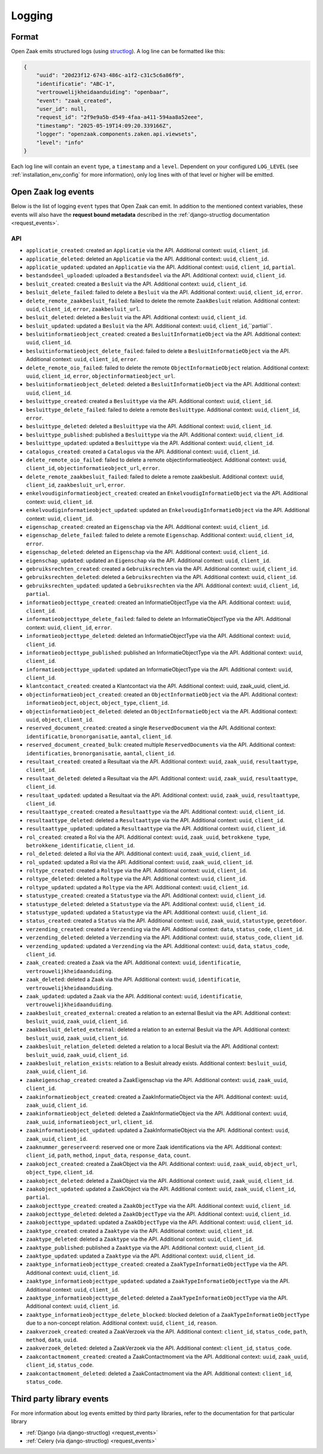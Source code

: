 .. _manual_logging:

Logging
=======

Format
------

Open Zaak emits structured logs (using `structlog <https://www.structlog.org/en/stable/>`_).
A log line can be formatted like this:

.. code-block:: json

    {
        "uuid": "20d23f12-6743-486c-a1f2-c31c5c6a86f9",
        "identificatie": "ABC-1",
        "vertrouwelijkheidaanduiding": "openbaar",
        "event": "zaak_created",
        "user_id": null,
        "request_id": "2f9e9a5b-d549-4faa-a411-594aa8a52eee",
        "timestamp": "2025-05-19T14:09:20.339166Z",
        "logger": "openzaak.components.zaken.api.viewsets",
        "level": "info"
    }

Each log line will contain an ``event`` type, a ``timestamp`` and a ``level``.
Dependent on your configured ``LOG_LEVEL`` (see :ref:`installation_env_config` for more information),
only log lines with of that level or higher will be emitted.

Open Zaak log events
--------------------

Below is the list of logging ``event`` types that Open Zaak can emit. In addition to the mentioned
context variables, these events will also have the **request bound metadata** described in the :ref:`django-structlog documentation <request_events>`.

API
~~~
* ``applicatie_created``: created an ``Applicatie`` via the API. Additional context: ``uuid``, ``client_id``.
* ``applicatie_deleted``: deleted an ``Applicatie`` via the API. Additional context: ``uuid``, ``client_id``.
* ``applicatie_updated``: updated an ``Applicatie`` via the API. Additional context: ``uuid``, ``client_id``, ``partial``.


* ``bestandsdeel_uploaded``: uploaded a ``Bestandsdeel`` via the API. Additional context: ``uuid``, ``client_id``.

* ``besluit_created``: created a ``Besluit`` via the API. Additional context: ``uuid``, ``client_id``.
* ``besluit_delete_failed``: failed to delete a ``Besluit`` via the API. Additional context: ``uuid``, ``client_id``, ``error``.
* ``delete_remote_zaakbesluit_failed``: failed to delete the remote ``ZaakBesluit`` relation. Additional context: ``uuid``, ``client_id``, ``error``, ``zaakbesluit_url``.
* ``besluit_deleted``: deleted a ``Besluit`` via the API. Additional context: ``uuid``, ``client_id``.
* ``besluit_updated``: updated a ``Besluit`` via the API. Additional context: ``uuid``, ``client_id``,``partial``.

* ``besluitinformatieobject_created``: created a ``BesluitInformatieObject`` via the API. Additional context: ``uuid``, ``client_id``.
* ``besluitinformatieobject_delete_failed``: failed to delete a ``BesluitInformatieObject`` via the API. Additional context: ``uuid``, ``client_id``, ``error``.
* ``delete_remote_oio_failed``: failed to delete the remote ``ObjectInformatieObject`` relation. Additional context: ``uuid``, ``client_id``, ``error``, ``objectinformatieobject_url``.
* ``besluitinformatieobject_deleted``: deleted a ``BesluitInformatieObject`` via the API. Additional context: ``uuid``, ``client_id``.

* ``besluittype_created``: created a ``Besluittype`` via the API. Additional context: ``uuid``, ``client_id``.
* ``besluittype_delete_failed``: failed to delete a remote ``Besluittype``. Additional context: ``uuid``, ``client_id``, ``error``.
* ``besluittype_deleted``: deleted a ``Besluittype`` via the API. Additional context: ``uuid``, ``client_id``.
* ``besluittype_published``: published a ``Besluittype`` via the API. Additional context: ``uuid``, ``client_id``.
* ``besluittype_updated``: updated a ``Besluittype`` via the API. Additional context: ``uuid``, ``client_id``.

* ``catalogus_created``: created a ``Catalogus`` via the API. Additional context: ``uuid``, ``client_id``.

* ``delete_remote_oio_failed``: failed to delete a remote objectinformatieobject. Additional context: ``uuid``, ``client_id``, ``objectinformatieobject_url``, ``error``.
* ``delete_remote_zaakbesluit_failed``: failed to delete a remote zaakbesluit. Additional context: ``uuid``, ``client_id``, ``zaakbesluit_url``, ``error``.

* ``enkelvoudiginformatieobject_created``: created an ``EnkelvoudigInformatieObject`` via the API. Additional context: ``uuid``, ``client_id``.
* ``enkelvoudiginformatieobject_updated``: updated an ``EnkelvoudigInformatieObject`` via the API. Additional context: ``uuid``, ``client_id``.

* ``eigenschap_created``: created an ``Eigenschap`` via the API. Additional context: ``uuid``, ``client_id``.
* ``eigenschap_delete_failed``: failed to delete a remote ``Eigenschap``. Additional context: ``uuid``, ``client_id``, ``error``.
* ``eigenschap_deleted``: deleted an ``Eigenschap`` via the API. Additional context: ``uuid``, ``client_id``.
* ``eigenschap_updated``: updated an ``Eigenschap`` via the API. Additional context: ``uuid``, ``client_id``.

* ``gebruiksrechten_created``: created a ``Gebruiksrechten`` via the API. Additional context: ``uuid``, ``client_id``.
* ``gebruiksrechten_deleted``: deleted a ``Gebruiksrechten`` via the API. Additional context: ``uuid``, ``client_id``.
* ``gebruiksrechten_updated``: updated a ``Gebruiksrechten`` via the API. Additional context: ``uuid``, ``client_id``, ``partial``.

* ``informatieobjecttype_created``: created an InformatieObjectType via the API. Additional context: ``uuid``, ``client_id``.
* ``informatieobjecttype_delete_failed``: failed to delete an InformatieObjectType via the API. Additional context: ``uuid``, ``client_id``, ``error``.
* ``informatieobjecttype_deleted``: deleted an InformatieObjectType via the API. Additional context: ``uuid``, ``client_id``.
* ``informatieobjecttype_published``: published an InformatieObjectType via the API. Additional context: ``uuid``, ``client_id``.
* ``informatieobjecttype_updated``: updated an InformatieObjectType via the API. Additional context: ``uuid``, ``client_id``.

* ``klantcontact_created``: created a Klantcontact via the API. Additional context: uuid, zaak_uuid, client_id.

* ``objectinformatieobject_created``: created an ``ObjectInformatieObject`` via the API. Additional context: ``informatieobject``, ``object``, ``object_type``, ``client_id``.
* ``objectinformatieobject_deleted``: deleted an ``ObjectInformatieObject`` via the API. Additional context: ``uuid``, ``object``, ``client_id``.

* ``reserved_document_created``: created a single ``ReservedDocument`` via the API. Additional context: ``identificatie``, ``bronorganisatie``, ``aantal``, ``client_id``.
* ``reserved_document_created_bulk``: created multiple ``ReservedDocuments`` via the API. Additional context: ``identificaties``, ``bronorganisatie``, ``aantal``, ``client_id``.

* ``resultaat_created``: created a Resultaat via the API. Additional context: ``uuid``, ``zaak_uuid``, ``resultaattype``, ``client_id``.
* ``resultaat_deleted``: deleted a Resultaat via the API. Additional context: ``uuid``, ``zaak_uuid``, ``resultaattype``, ``client_id``.
* ``resultaat_updated``: updated a Resultaat via the API. Additional context: ``uuid``, ``zaak_uuid``, ``resultaattype``, ``client_id``.

* ``resultaattype_created``: created a ``Resultaattype`` via the API. Additional context: ``uuid``, ``client_id``.
* ``resultaattype_deleted``: deleted a ``Resultaattype`` via the API. Additional context: ``uuid``, ``client_id``.
* ``resultaattype_updated``: updated a ``Resultaattype`` via the API. Additional context: ``uuid``, ``client_id``.

* ``rol_created``: created a Rol via the API. Additional context: ``uuid``, ``zaak_uuid``, ``betrokkene_type``, ``betrokkene_identificatie``, ``client_id``.
* ``rol_deleted``: deleted a Rol via the API. Additional context: ``uuid``, ``zaak_uuid``, ``client_id``.
* ``rol_updated``: updated a Rol via the API. Additional context: ``uuid``, ``zaak_uuid``, ``client_id``.

* ``roltype_created``: created a ``Roltype`` via the API. Additional context: ``uuid``, ``client_id``.
* ``roltype_deleted``: deleted a ``Roltype`` via the API. Additional context: ``uuid``, ``client_id``.
* ``roltype_updated``: updated a ``Roltype`` via the API. Additional context: ``uuid``, ``client_id``.

* ``statustype_created``: created a ``Statustype`` via the API. Additional context: ``uuid``, ``client_id``.
* ``statustype_deleted``: deleted a ``Statustype`` via the API. Additional context: ``uuid``, ``client_id``.
* ``statustype_updated``: updated a ``Statustype`` via the API. Additional context: ``uuid``, ``client_id``.

* ``status_created``: created a ``Status`` via the API. Additional context: ``uuid``, ``zaak_uuid``, ``statustype``, ``gezetdoor``.

* ``verzending_created``: created a ``Verzending`` via the API. Additional context: ``data``, ``status_code``, ``client_id``.
* ``verzending_deleted``: deleted a ``Verzending`` via the API. Additional context: ``uuid``, ``status_code``, ``client_id``.
* ``verzending_updated``: updated a ``Verzending`` via the API. Additional context: ``uuid``, ``data``, ``status_code``, ``client_id``.

* ``zaak_created``: created a ``Zaak`` via the API. Additional context: ``uuid``, ``identificatie``, ``vertrouwelijkheidaanduiding``.
* ``zaak_deleted``: deleted a ``Zaak`` via the API. Additional context: ``uuid``, ``identificatie``, ``vertrouwelijkheidaanduiding``.
* ``zaak_updated``: updated a ``Zaak`` via the API. Additional context: ``uuid``, ``identificatie``, ``vertrouwelijkheidaanduiding``.

* ``zaakbesluit_created_external``: created a relation to an external Besluit via the API. Additional context: ``besluit_uuid``, ``zaak_uuid``, ``client_id``.
* ``zaakbesluit_deleted_external``: deleted a relation to an external Besluit via the API. Additional context: ``besluit_uuid``, ``zaak_uuid``, ``client_id``.
* ``zaakbesluit_relation_deleted``: deleted a relation to a local Besluit via the API. Additional context: ``besluit_uuid``, ``zaak_uuid``, ``client_id``.
* ``zaakbesluit_relation_exists``: relation to a Besluit already exists. Additional context: ``besluit_uuid``, ``zaak_uuid``, ``client_id``.

* ``zaakeigenschap_created``: created a ZaakEigenschap via the API. Additional context: ``uuid``, ``zaak_uuid``, ``client_id``.

* ``zaakinformatieobject_created``: created a ZaakInformatieObject via the API. Additional context: ``uuid``, ``zaak_uuid``, ``client_id``.
* ``zaakinformatieobject_deleted``: deleted a ZaakInformatieObject via the API. Additional context: ``uuid``, ``zaak_uuid``, ``informatieobject_url``, ``client_id``.
* ``zaakinformatieobject_updated``: updated a ZaakInformatieObject via the API. Additional context: ``uuid``, ``zaak_uuid``, ``client_id``.

* ``zaaknummer_gereserveerd``: reserved one or more Zaak identifications via the API. Additional context: ``client_id``, ``path``, ``method``, ``input_data``, ``response_data``, ``count``.

* ``zaakobject_created``: created a ZaakObject via the API. Additional context: ``uuid``, ``zaak_uuid``, ``object_url``, ``object_type``, ``client_id``.
* ``zaakobject_deleted``: deleted a ZaakObject via the API. Additional context: ``uuid``, ``zaak_uuid``, ``client_id``.
* ``zaakobject_updated``: updated a ZaakObject via the API. Additional context: ``uuid``, ``zaak_uuid``, ``client_id``, ``partial``.

* ``zaakobjecttype_created``: created a ``ZaakObjectType`` via the API. Additional context: ``uuid``, ``client_id``.
* ``zaakobjecttype_deleted``: deleted a ``ZaakObjectType`` via the API. Additional context: ``uuid``, ``client_id``.
* ``zaakobjecttype_updated``: updated a ``ZaakObjectType`` via the API. Additional context: ``uuid``, ``client_id``.

* ``zaaktype_created``: created a ``Zaaktype`` via the API. Additional context: ``uuid``, ``client_id``.
* ``zaaktype_deleted``: deleted a ``Zaaktype`` via the API. Additional context: ``uuid``, ``client_id``.
* ``zaaktype_published``: published a ``Zaaktype`` via the API. Additional context: ``uuid``, ``client_id``.
* ``zaaktype_updated``: updated a ``Zaaktype`` via the API. Additional context: ``uuid``, ``client_id``.

* ``zaaktype_informatieobjecttype_created``: created a ``ZaakTypeInformatieObjectType`` via the API. Additional context: ``uuid``, ``client_id``.
* ``zaaktype_informatieobjecttype_updated``: updated a ``ZaakTypeInformatieObjectType`` via the API. Additional context: ``uuid``, ``client_id``.
* ``zaaktype_informatieobjecttype_deleted``: deleted a ``ZaakTypeInformatieObjectType`` via the API. Additional context: ``uuid``, ``client_id``.
* ``zaaktype_informatieobjecttype_delete_blocked``: blocked deletion of a ``ZaakTypeInformatieObjectType`` due to a non-concept relation. Additional context: ``uuid``, ``client_id``, ``reason``.

* ``zaakverzoek_created``: created a ZaakVerzoek via the API. Additional context: ``client_id``, ``status_code``, ``path``, ``method``, ``data``, ``uuid``.
* ``zaakverzoek_deleted``: deleted a ZaakVerzoek via the API. Additional context: ``client_id``, ``status_code``.

* ``zaakcontactmoment_created``: created a ZaakContactmoment via the API. Additional context: ``uuid``, ``zaak_uuid``, ``client_id``, ``status_code``.
* ``zaakcontactmoment_deleted``: deleted a ZaakContactmoment via the API. Additional context: ``client_id``, ``status_code``.

Third party library events
--------------------------

For more information about log events emitted by third party libraries, refer to the documentation
for that particular library

* :ref:`Django (via django-structlog) <request_events>`
* :ref:`Celery (via django-structlog) <request_events>`
